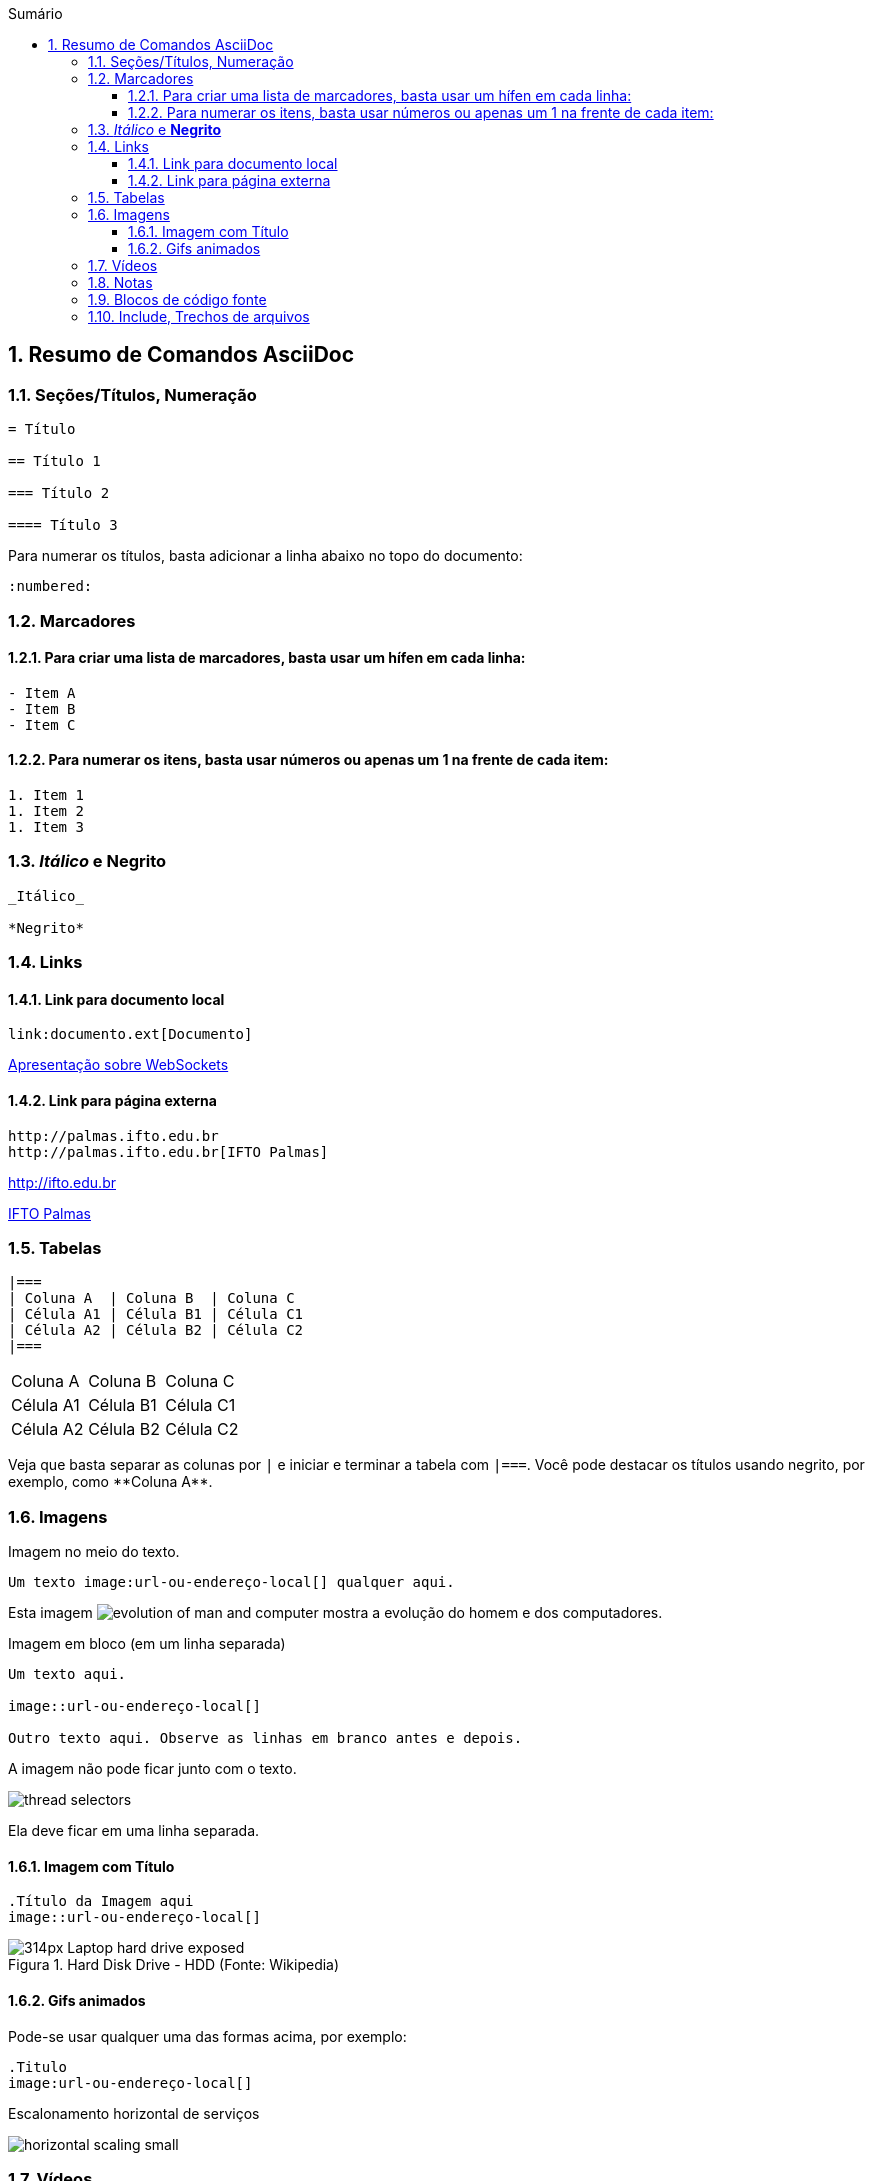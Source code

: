 :revealjsdir: https://cdnjs.cloudflare.com/ajax/libs/reveal.js/3.8.0
:revealjs_slideNumber: true
:source-highlighter: highlightjs
:icons: font
:imagesdir: ../images
:stylesheet: ../adoc-golo.css
:numbered:
:toc: left
:toc-title: Sumário
:toclevels: 5

ifdef::env-github[]
//Exibe ícones para os blocos como NOTE e IMPORTANT no GitHub

:caution-caption: :fire:
:important-caption: :exclamation:
:note-caption: :paperclip:
:tip-caption: :bulb:
:warning-caption: :warning:
endif::[]

:chapter-label:
:description: Elaboração de material didático multimídia com AsciiDoc, git e GitHub
:listing-caption: Listagem
:figure-caption: Figura

== Resumo de Comandos AsciiDoc

=== Seções/Títulos, Numeração

[source, asciidoc]
----
= Título

== Título 1

=== Título 2

==== Título 3
----

Para numerar os títulos, basta adicionar a linha abaixo no topo do documento:

[source, asciidoc]
----
:numbered:
----

=== Marcadores

==== Para criar uma lista de marcadores, basta usar um hífen em cada linha:

[source, asciidoc]
----
- Item A
- Item B
- Item C
----

==== Para numerar os itens, basta usar números ou apenas um 1 na frente de cada item:

[source, asciidoc]
----
1. Item 1
1. Item 2
1. Item 3
----

=== _Itálico_ e *Negrito*

[source, asciidoc]
----
_Itálico_

*Negrito*
----

=== Links

==== Link para documento local

[source, asciidoc]
----
link:documento.ext[Documento]
----

link:../websockets.pptx[Apresentação sobre WebSockets]

==== Link para página externa

[source, asciidoc]
----
http://palmas.ifto.edu.br
http://palmas.ifto.edu.br[IFTO Palmas]
----

http://ifto.edu.br

http://palmas.ifto.edu.br[IFTO Palmas]

=== Tabelas

[source, asciidoc]
----
|===
| Coluna A  | Coluna B  | Coluna C
| Célula A1 | Célula B1 | Célula C1 
| Célula A2 | Célula B2 | Célula C2
|===
----

|===
| Coluna A  | Coluna B  | Coluna C
| Célula A1 | Célula B1 | Célula C1 
| Célula A2 | Célula B2 | Célula C2
|===

Veja que basta separar as colunas por `|` e iniciar e terminar a tabela com `|===`.
Você pode destacar os títulos usando negrito, por exemplo, como pass:[**Coluna A**].

=== Imagens

Imagem no meio do texto.

[source, asciidoc]
----
Um texto image:url-ou-endereço-local[] qualquer aqui.
----

Esta imagem image:evolution-of-man-and-computer.jpg[] mostra a evolução do homem e dos computadores.

Imagem em bloco (em um linha separada)

[source, asciidoc]
----
Um texto aqui.

image::url-ou-endereço-local[]

Outro texto aqui. Observe as linhas em branco antes e depois.
----

A imagem não pode ficar junto com o texto.

image::thread-selectors.png[]

Ela deve ficar em uma linha separada.

==== Imagem com Título

[source, asciidoc]
----
.Título da Imagem aqui
image::url-ou-endereço-local[]
----

.Hard Disk Drive - HDD (Fonte: Wikipedia)
image::https://upload.wikimedia.org/wikipedia/commons/thumb/f/f8/Laptop-hard-drive-exposed.jpg/314px-Laptop-hard-drive-exposed.jpg[]

==== Gifs animados

Pode-se usar qualquer uma das formas acima, por exemplo:

[source, asciidoc]
----
.Titulo
image:url-ou-endereço-local[]
----

.Escalonamento horizontal de serviços
image:horizontal-scaling-small.gif[]

=== Vídeos

[source, asciidoc]
----
video::SALUHrZz2OQ[youtube]

video::SALUHrZz2OQ[youtube, width=640, height=480]
----

video::SALUHrZz2OQ[youtube, width=640, height=480]

=== Notas

[source, asciidoc]
----
NOTE: Texto da nota aqui.

TIP: Texto da dica aqui.

WARNING: Texto do aviso aqui.

CAUTION: Texto de alerta aqui.

IMPORTANT: Texto importante aqui.
----

NOTE: Esta é uma nota qualquer.

TIP: Esta é uma dica qualquer.

WARNING: Este é um aviso qualquer.

CAUTION: Este é um alerta qualquer.

IMPORTANT: Esta é uma informação importante.



=== Blocos de código fonte

[source, asciidoc]
----
    [source, nome-linguagem-programacao-aqui]
    ----
    seu
    código
    fonte
    aqui
    ----
----


=== Include, Trechos de arquivos